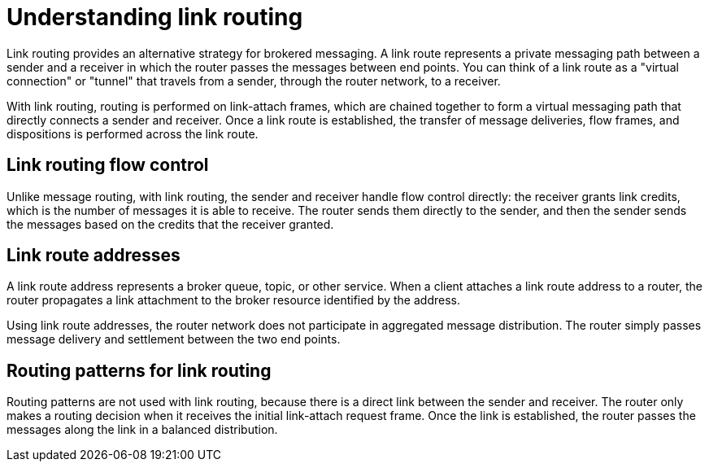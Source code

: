 ////
Licensed to the Apache Software Foundation (ASF) under one
or more contributor license agreements.  See the NOTICE file
distributed with this work for additional information
regarding copyright ownership.  The ASF licenses this file
to you under the Apache License, Version 2.0 (the
"License"); you may not use this file except in compliance
with the License.  You may obtain a copy of the License at

  http://www.apache.org/licenses/LICENSE-2.0

Unless required by applicable law or agreed to in writing,
software distributed under the License is distributed on an
"AS IS" BASIS, WITHOUT WARRANTIES OR CONDITIONS OF ANY
KIND, either express or implied.  See the License for the
specific language governing permissions and limitations
under the License
////

// This assembly is included in the following assemblies:
//
// configuring-link-routing.adoc

[id='understanding-link-routing-{context}']
= Understanding link routing
Link routing provides an alternative strategy for brokered messaging. A link route represents a private messaging path between a sender and a receiver in which the router passes the messages between end points. You can think of a link route as a "virtual connection" or "tunnel" that travels from a sender, through the router network, to a receiver.

With link routing, routing is performed on link-attach frames, which are chained together to form a virtual messaging path that directly connects a sender and receiver. Once a link route is established, the transfer of message deliveries, flow frames, and dispositions is performed across the link route.

:leveloffset: +1

////
Licensed to the Apache Software Foundation (ASF) under one
or more contributor license agreements.  See the NOTICE file
distributed with this work for additional information
regarding copyright ownership.  The ASF licenses this file
to you under the Apache License, Version 2.0 (the
"License"); you may not use this file except in compliance
with the License.  You may obtain a copy of the License at

  http://www.apache.org/licenses/LICENSE-2.0

Unless required by applicable law or agreed to in writing,
software distributed under the License is distributed on an
"AS IS" BASIS, WITHOUT WARRANTIES OR CONDITIONS OF ANY
KIND, either express or implied.  See the License for the
specific language governing permissions and limitations
under the License
////

// This module is included in the following assemblies:
//
// understanding-link-routing.adoc

[id='link-routing-flow-control-{context}']
= Link routing flow control

Unlike message routing, with link routing, the sender and receiver handle flow control directly: the receiver grants link credits, which is the number of messages it is able to receive. The router sends them directly to the sender, and then the sender sends the messages based on the credits that the receiver granted.

:leveloffset!:
:leveloffset: +1

////
Licensed to the Apache Software Foundation (ASF) under one
or more contributor license agreements.  See the NOTICE file
distributed with this work for additional information
regarding copyright ownership.  The ASF licenses this file
to you under the Apache License, Version 2.0 (the
"License"); you may not use this file except in compliance
with the License.  You may obtain a copy of the License at

  http://www.apache.org/licenses/LICENSE-2.0

Unless required by applicable law or agreed to in writing,
software distributed under the License is distributed on an
"AS IS" BASIS, WITHOUT WARRANTIES OR CONDITIONS OF ANY
KIND, either express or implied.  See the License for the
specific language governing permissions and limitations
under the License
////

// This module is included in the following assemblies:
//
// understanding-link-routing.adoc

[id='link-route-addresses-{context}']
= Link route addresses

A link route address represents a broker queue, topic, or other service. When a client attaches a link route address to a router, the router propagates a link attachment to the broker resource identified by the address.

Using link route addresses, the router network does not participate in
aggregated message distribution. The router simply passes message
delivery and settlement between the two end points.

:leveloffset!:
:leveloffset: +1

////
Licensed to the Apache Software Foundation (ASF) under one
or more contributor license agreements.  See the NOTICE file
distributed with this work for additional information
regarding copyright ownership.  The ASF licenses this file
to you under the Apache License, Version 2.0 (the
"License"); you may not use this file except in compliance
with the License.  You may obtain a copy of the License at

  http://www.apache.org/licenses/LICENSE-2.0

Unless required by applicable law or agreed to in writing,
software distributed under the License is distributed on an
"AS IS" BASIS, WITHOUT WARRANTIES OR CONDITIONS OF ANY
KIND, either express or implied.  See the License for the
specific language governing permissions and limitations
under the License
////

// This module is included in the following assemblies:
//
// understanding-link-routing.adoc

[id='routing-patterns-link-routing-{context}']
= Routing patterns for link routing

Routing patterns are not used with link routing, because there is a direct link between the sender and receiver. The router only makes a routing decision when it receives the initial link-attach request frame. Once the link is established, the router passes the messages along the link in a balanced distribution.

:leveloffset!:
